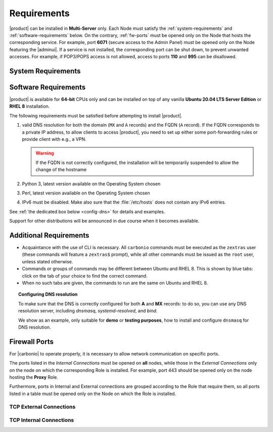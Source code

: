 .. SPDX-FileCopyrightText: 2022 Zextras <https://www.zextras.com/>
..
.. SPDX-License-Identifier: CC-BY-NC-SA-4.0

.. _carbonio-requirements:

Requirements
------------

|product| can be installed in **Multi-Server** only. Each Node must
satisfy the :ref:`system-requirements` and
:ref:`software-requirements` below. On the contrary, :ref:`fw-ports`
must be opened only on the Node that hosts the corresponding
service. For example, port **6071** (secure access to the Admin Panel)
must be opened only on the Node featuring the |adminui|. If a service
is not installed, the corresponding port can be shut down, to prevent
unwanted accesses. For example, if POP3/POPS access is not allowed,
access to ports **110** and **995** can be disallowed.

.. _system-requirements:

System Requirements
~~~~~~~~~~~~~~~~~~~


.. grid:: 1 1 1 2
   :gutter: 2

   .. grid-item-card:: Hardware requirements
      :columns: 8

      .. csv-table::

         "CPU", "Intel/AMD 64-bit 4 cores min./8+ cores vCPU"
         "RAM", "16 GB min., 32+ GB recommended"
         "Disk space (Operating system and Carbonio)", "40 GB"

      These requirements are valid for each Node in a |Carbonio|
      Installation and may vary depending on the size on the
      infrastructure, which includes the number of mailboxes and the
      services running on each node.

   .. grid-item-card:: Supported Virtualization Platforms
      :columns: 4

      .. csv-table::

         VMware vSphere 6.x
         VMware vSphere 7.x
         XenServer
         KVM
         Virtualbox (testing purposes only)

.. _software-requirements:

Software Requirements
~~~~~~~~~~~~~~~~~~~~~

|product| is available for **64-bit** CPUs only and can be installed
on top of any vanilla **Ubuntu 20.04 LTS Server Edition** or **RHEL
8** installation.

The following requirements must be satisfied before attempting to
install |product|.

#. valid DNS resolution for both the domain (``MX`` and ``A`` records)
   and the FQDN (``A`` record). If the FQDN corresponds to a private
   IP address, to allow clients to access |product|, you need to set
   up either some port-forwarding rules or provide client with e.g., a
   VPN.

   .. warning:: If the FQDN is not correctly configured, the
      installation will be temporarily suspended to allow the change
      of the hostname

#. Python 3, latest version available on the Operating System chosen
#. Perl, latest version available on the Operating System chosen
#. IPv6 must be disabled. Make also sure that the :file:`/etc/hosts`
   does not contain any IPv6 entries.

See :ref:`the dedicated box below <config-dns>` for details and examples.

Support for other distributions will be announced in due course
when it becomes available.

Additional Requirements
~~~~~~~~~~~~~~~~~~~~~~~

* Acquaintance with the use of CLI is necessary.  All ``carbonio``
  commands must be executed as the ``zextras`` user (these commands
  will feature a ``zextras$`` prompt), while all other commands must
  be issued as the ``root`` user, unless stated otherwise.
* Commands or groups of commands may be different between Ubuntu and
  RHEL 8. This is shown by blue tabs: click on the tab of your choice
  to find the correct command.
* When no such tabs are given, the commands to run are the same on
  Ubuntu and RHEL 8.

.. _config-dns:

.. topic:: Configuring DNS resolution

   To make sure that the DNS is correctly configured for both **A** and
   **MX** records: to do so, you can use any DNS resolution server,
   including `dnsmasq`, `systemd-resolved`, and `bind`.

   We show as an example, only suitable for **demo** or **testing
   purposes**, how to install and configure ``dnsmasq`` for DNS
   resolution.

   .. dropdown:: Example: Set up of dnsmasq for demo or test environment

      Follow these simple steps to set up ``dnsmasq``. These
      instructions are suitable for a demo or testing environment
      only.

      .. warning:: On Ubuntu **20.04**, installing and running dnsmasq
         may raise a port conflict over port **53 UDP** with the
         default `systemd-resolved` service, so make sure to disable
         the latter before continuing with the next steps.

      .. tab-set::

         .. tab-item:: Ubuntu
            :sync: ubuntu

            .. code:: console

               # apt install dnsmasq

         .. tab-item:: RHEL
            :sync: rhel

            .. code:: console

               # dnf install dnsmasq

      To configure it, add the following lines to file
      :file:`/etc/dnsmasq.conf`::

            server=1.1.1.1
            mx-host=example.com,mail.example.com,50
            host-record=example.com,172.16.0.10
            host-record=mail.example.com,172.16.0.10

      Remember to replace the **172.16.0.10** IP address with the one
      of your server. Then, make sure that the :file:`etc/resolv.conf`
      contains the line::

        nameserver 127.0.0.1

      This will ensure that the local running :command:`dnsmasq` is
      used for DNS resolution. Finally, restart the **dnsmasq**
      service

      .. code:: console

         # systemctl restart dnsmasq

.. _fw-ports:

Firewall Ports
~~~~~~~~~~~~~~

For |carbonio| to operate properly, it is necessary to allow network
communication on specific ports.

The ports listed in the *Internal Connections* must be opened on
**all** nodes, while those in the *External Connections* only on the
node on which the corresponding Role is installed. For example, port
443 should be opened only on the node hosting the **Proxy** Role.

Furthermore, ports in Internal and External connections are grouped
according to the Role that require them, so all ports listed in a
table must be opened only on the Node on which the Role is installed.

TCP External Connections
++++++++++++++++++++++++

.. card:: MTA Role

   .. csv-table::
      :header: "Port", "Protocol", "Service"
      :widths: 10 10 80

      "25", "TCP", "Postfix incoming mail"
      "465", "TCP", ":bdg-danger:`deprecated` SMTP authentication relay [1]_"
      "587", "TCP", "Port for SMTP autenticated relay, requires STARTTLS
      (or opportunistic SSL/TLS)"

   .. [1] This port is still used since in some cases it is
      considered safer than 587. It requires on-connection SSL.

   .. warning:: These ports should be exposed only if really needed, and
      preferably only accessible from a VPN tunnel, if possible, to
      reduce the attack surface.

.. card:: Proxy Role

   .. csv-table::
      :header: "Port", "Service"
      :widths: 10 10 80

      "80", "TCP", "unsecured connection to the Carbonio web client"
      "110", "TCP", "external POP3 services"
      "143", "TCP", "external IMAP services"
      "443", "TCP", "secure connection to the Carbonio web client"
      "993", "TCP", "external IMAP secure access"
      "995", "TCP", "external POP3 secure access"
      "5222", "TCP", "XMMP protocol"
      "6071", "TCP", "secure access to the Admin Panel"
      "8636", "TCP", "access to LDAP address books"

   .. warning:: The IMAP, POP3, and 6071 ports should be exposed
      only if really needed, and preferably only accessible from a VPN
      tunnel, if possible, to reduce the attack surface.


.. card:: |vs| Role

   .. csv-table::
      :header: "Port", "Protocol", "Service"
      :widths: 10 10 80

      "20000-40000", "UDP", "Client connections for the audio and
      video streams"

TCP Internal Connections
++++++++++++++++++++++++

.. card:: Every Node

   .. csv-table::
      :header: "Port", "Service"
      :widths: 10 10 80

      "22", "TCP", "SSH access"
      "8301", "TCP and UDP", "management of Gossip protocol [2]_ in the LAN"
      "9100", "TCP", "|monit| Node exporter"
      "9256", "TCP", "|monit| Process exporter"

   .. [2] The Gossip protocol is an encrypted communication protocol
      used by |mesh| for message broadcasting and membership
      management.

.. card:: Postgres Role

   .. csv-table::
      :header: "Port", "Protocol", "Service"
      :widths: 10 10 80

      "5432", "TCP", "Postgres access"
      "9187", "TCP", "Postgres data export to |monit|"

.. card:: Directory Server Role

   .. csv-table::
      :header: "Port", "Protocol", "Service"
      :widths: 10 10 80

      "389", "TCP", "unsecure LDAP connection"
      "636", "TCP", "secure LDAP connection"
      "9330", "TCP", "LDAP data export to |monit|"

.. card:: MTA Role

   .. csv-table::
      :header: "Port", "Protocol", "Service"
      :widths: 10 10 80

      "25", "TCP", "Postfix incoming mail"
      "465", "TCP", ":bdg-danger:`deprecated` SMTP authentication relay [3]_"
      "587", "TCP", "Port for SMTP autenticated relay, requires STARTTLS
      (or opportunistic SSL/TLS)"
      "7026", "TCP", "bind address of the Milter service"

   .. [3] This port is still used since in some cases it is considered
      safer than 587. It requires on-connection SSL.

.. card:: AppServer Role

   .. csv-table::
      :header: "Port", "Protocol", "Service"
      :widths: 10 10 80

      "7025", "TCP", "local mail exchange using the LMTP protocol"
      "7071", "TCP", "Port for SOAP services communication"
      "7072", "TCP", "NGINX discovery and authentication"
      "7073", "TCP", "SASL discovery and authentication"
      "7110", "TCP", "internal POP3 services"
      "7143", "TCP", "internal IMAP services"
      "7993", "TCP", "internal IMAP secure access"
      "7995", "TCP", "internal POP3 secure access"
      "8080", "TCP", "internal HTTP services access"
      "8443", "TCP", "internal HTTPS services"
      "8735", "TCP", "Internal mailbox :octicon:`arrow-both` mailbox communication"
      "8742", "TCP", "internal HTTP services, advanced module"
      "8743", "TCP", "internal HTTPS services, advanced module"

.. card:: |vs| Role

   .. csv-table::
      :header: "Port", "Protocol", "Service"
      :widths: 10 10 80

      "8188", "TCP", "Internal connection"
      "8090", "TCP", "Servlet communication"

.. card:: Proxy Role

   .. csv-table::
      :header: "Port", "Protocol", "Service"
      :widths: 10 10 80

      "9113", "TCP", "nginx data export to |monit|"
      "11211", "TCP", "memcached access"

.. card:: |mesh| Role

   .. csv-table::
      :header: "Port", "Protocol", "Service"
      :widths: 10 10 80

      "8300", "TCP", "management of incoming requests from other
      agents"
      "8302", "TCP and UDP", "management of Gossip protocol [4]_ in the WAN"
      "9107", "TCP", "|mesh| data export to |monit|"

   .. [4] The Gossip protocol is an encrypted communication protocol
      used by |mesh| for message broadcasting and membership
      management.
